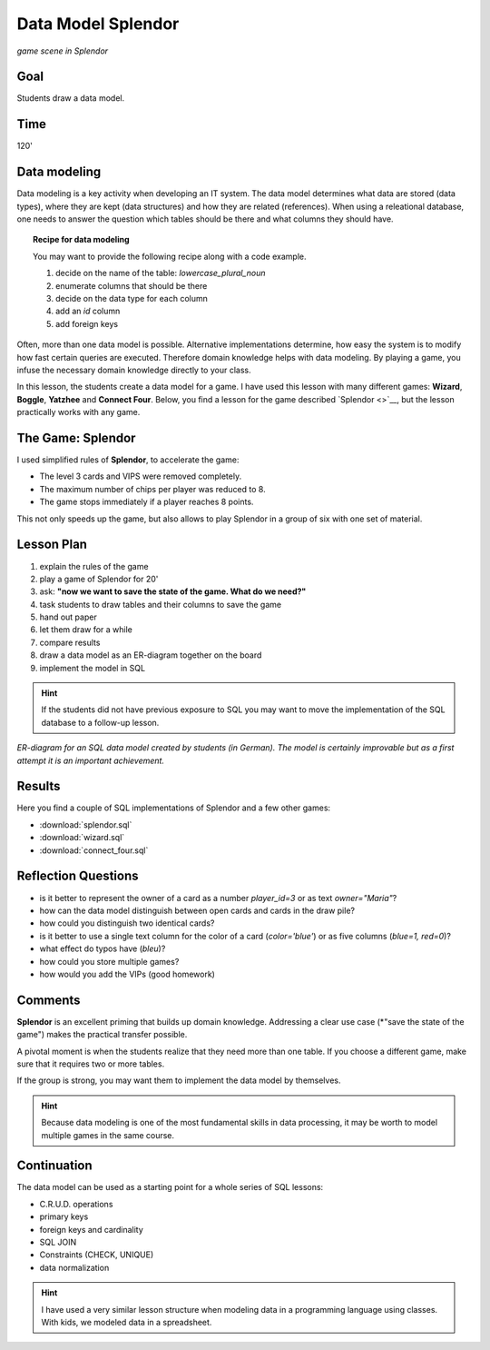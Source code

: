 
Data Model Splendor
===================

.. figure:: splendor_big.jpg
   :width: 800px

*game scene in Splendor*

Goal
----

Students draw a data model.

Time
----

120'

Data modeling
-------------

Data modeling is a key activity when developing an IT system.
The data model determines what data are stored (data types), where they are kept (data structures) and how they are related (references).
When using a releational database, one needs to answer the question which tables should be there and what columns they should have.

.. topic:: Recipe for data modeling

   You may want to provide the following recipe along with a code example.

   1. decide on the name of the table: `lowercase_plural_noun`
   2. enumerate columns that should be there
   3. decide on the data type for each column
   4. add an `id` column
   5. add foreign keys

Often, more than one data model is possible.
Alternative implementations determine, how easy the system is to modify how fast certain queries are executed.
Therefore domain knowledge helps with data modeling.
By playing a game, you infuse the necessary domain knowledge directly to your class.

In this lesson, the students create a data model for a game.
I have used this lesson with many different games: **Wizard**, **Boggle**, **Yatzhee** and **Connect Four**.
Below, you find a lesson for the game described `Splendor <>`__, but the lesson practically works with any game.

The Game: Splendor
------------------

I used simplified rules of **Splendor**, to accelerate the game:

- The level 3 cards and VIPS were removed completely.
- The maximum number of chips per player was reduced to 8.
- The game stops immediately if a player reaches 8 points.

This not only speeds up the game, but also allows to play Splendor in a group of six with one set of material.


Lesson Plan
-----------

1. explain the rules of the game
2. play a game of Splendor for 20'
3. ask: **"now we want to save the state of the game. What do we need?"**
4. task students to draw tables and their columns to save the game
5. hand out paper
6. let them draw for a while
7. compare results
8. draw a data model as an ER-diagram together on the board
9. implement the model in SQL

.. hint::

    If the students did not have previous exposure to SQL you may want to move the implementation
    of the SQL database to a follow-up lesson.

.. figure:: splendor_big.jpg
   :width: 800px

*ER-diagram for an SQL data model created by students (in German). The model is certainly improvable but as a first attempt it is an important achievement.*

Results
-------

Here you find a couple of SQL implementations of Splendor and a few other games:

- :download:`splendor.sql`
- :download:`wizard.sql`
- :download:`connect_four.sql`

Reflection Questions
--------------------

- is it better to represent the owner of a card as a number `player_id=3` or as text `owner="Maria"`?
- how can the data model distinguish between open cards and cards in the draw pile?
- how could you distinguish two identical cards?
- is it better to use a single text column for the color of a card (`color='blue'`) or as five columns (`blue=1, red=0`)?
- what effect do typos have (`bleu`)?
- how could you store multiple games?
- how would you add the VIPs (good homework)


Comments
--------

**Splendor** is an excellent priming that builds up domain knowledge.
Addressing a clear use case (*"save the state of the game") makes the practical transfer possible.

A pivotal moment is when the students realize that they need more than one table.
If you choose a different game, make sure that it requires two or more tables.

If the group is strong, you may want them to implement the data model by themselves.

.. hint::

   Because data modeling is one of the most fundamental skills in data processing, it may be worth to model multiple games in the same course.


Continuation
------------

The data model can be used as a starting point for a whole series of SQL lessons:

- C.R.U.D. operations
- primary keys
- foreign keys and cardinality
- SQL JOIN
- Constraints (CHECK, UNIQUE) 
- data normalization

.. hint::

   I have used a very similar lesson structure when modeling data in a programming language using classes.
   With kids, we modeled data in a spreadsheet.

.. seealso::

   - `Splendor Board Game <>`__
   - `Splendor on boardgamearena <>`__
   - `SQL Tutorial on w3schools `<>`__
   - `DuckDB <https://duckdb.org/>`__, an easily installable DB engine.
